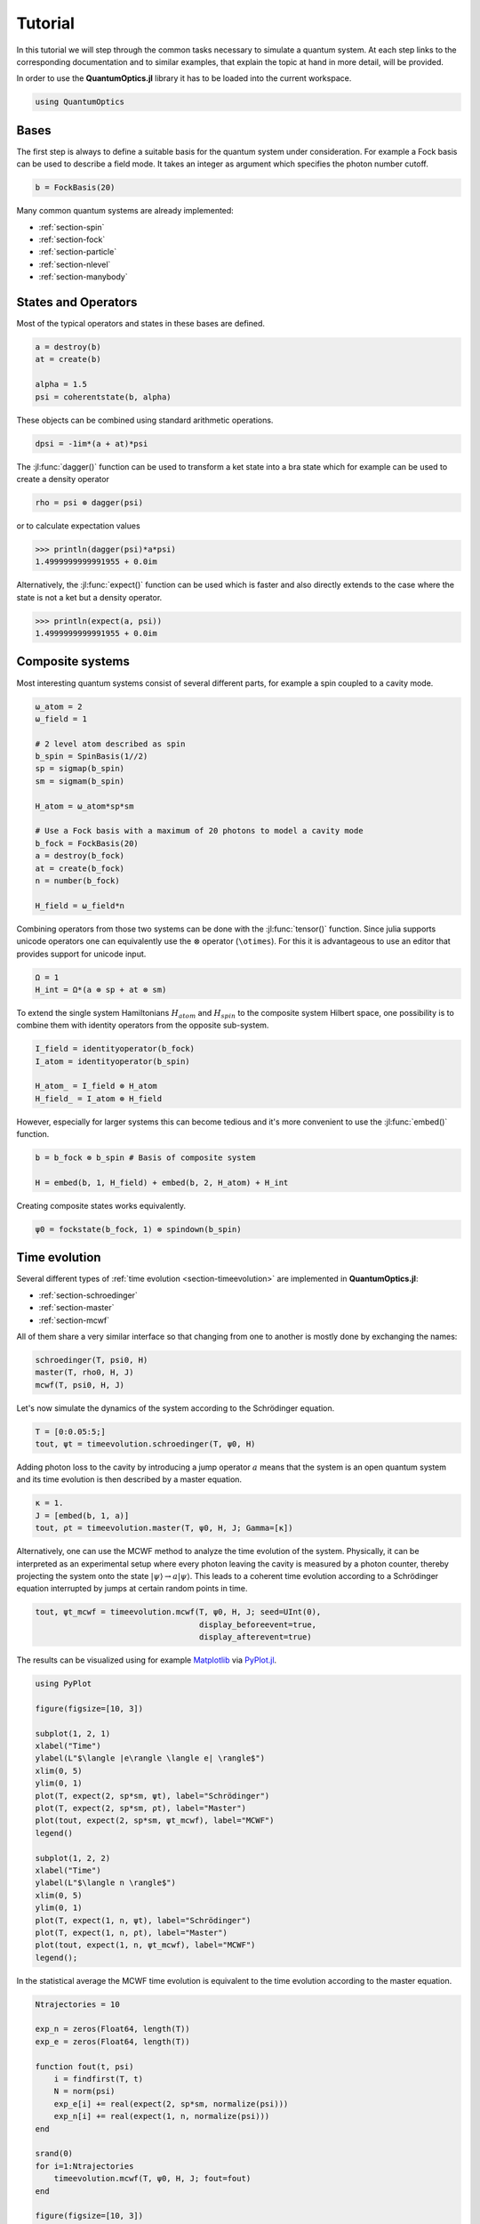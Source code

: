 .. _tutorial:

Tutorial
========

In this tutorial we will step through the common tasks necessary to simulate a quantum system. At each step links to the corresponding documentation and to similar examples, that explain the topic at hand in more detail, will be provided.

In order to use the **QuantumOptics.jl** library it has to be loaded into the current workspace.

.. code-block:: julia

    using QuantumOptics


Bases
-----

The first step is always to define a suitable basis for the quantum system under consideration. For example a Fock basis can be used to describe a field mode. It takes an integer as argument which specifies the photon number cutoff.

.. code-block:: julia

    b = FockBasis(20)

Many common quantum systems are already implemented:

* :ref:`section-spin`
* :ref:`section-fock`
* :ref:`section-particle`
* :ref:`section-nlevel`
* :ref:`section-manybody`


States and Operators
--------------------

Most of the typical operators and states in these bases are defined.

.. code-block:: julia

    a = destroy(b)
    at = create(b)

    alpha = 1.5
    psi = coherentstate(b, alpha)

These objects can be combined using standard arithmetic operations.

.. code-block:: julia

    dpsi = -1im*(a + at)*psi

The :jl:func:`dagger()` function can be used to transform a ket state into a bra state which for example can be used to create a density operator

.. code-block:: julia

    rho = psi ⊗ dagger(psi)

or to calculate expectation values

.. code-block:: julia

    >>> println(dagger(psi)*a*psi)
    1.4999999999991955 + 0.0im

Alternatively, the :jl:func:`expect()` function can be used which is faster and also directly extends to the case where the state is not a ket but a density operator.

.. code-block:: julia

    >>> println(expect(a, psi))
    1.4999999999991955 + 0.0im


Composite systems
-----------------

Most interesting quantum systems consist of several different parts, for example a spin coupled to a cavity mode.

.. code-block:: julia

    ω_atom = 2
    ω_field = 1

    # 2 level atom described as spin
    b_spin = SpinBasis(1//2)
    sp = sigmap(b_spin)
    sm = sigmam(b_spin)

    H_atom = ω_atom*sp*sm

    # Use a Fock basis with a maximum of 20 photons to model a cavity mode
    b_fock = FockBasis(20)
    a = destroy(b_fock)
    at = create(b_fock)
    n = number(b_fock)

    H_field = ω_field*n

Combining operators from those two systems can be done with the :jl:func:`tensor()` function. Since julia supports unicode operators one can equivalently use the :math:`\otimes` operator (``\otimes``). For this it is advantageous to use an editor that provides support for unicode input.

.. code-block:: julia

    Ω = 1
    H_int = Ω*(a ⊗ sp + at ⊗ sm)

To extend the single system Hamiltonians :math:`H_{atom}` and :math:`H_{spin}` to the composite system Hilbert space, one possibility is to combine them with identity operators from the opposite sub-system.

.. code-block:: julia

    I_field = identityoperator(b_fock)
    I_atom = identityoperator(b_spin)

    H_atom_ = I_field ⊗ H_atom
    H_field_ = I_atom ⊗ H_field

However, especially for larger systems this can become tedious and it's more convenient to use the :jl:func:`embed()` function.

.. code-block:: julia

    b = b_fock ⊗ b_spin # Basis of composite system

    H = embed(b, 1, H_field) + embed(b, 2, H_atom) + H_int

Creating composite states works equivalently.

.. code-block:: julia

    ψ0 = fockstate(b_fock, 1) ⊗ spindown(b_spin)

Time evolution
--------------

Several different types of :ref:`time evolution <section-timeevolution>` are implemented in **QuantumOptics.jl**:

* :ref:`section-schroedinger`
* :ref:`section-master`
* :ref:`section-mcwf`

All of them share a very similar interface so that changing from one to another is mostly done by exchanging the names:

.. code-block:: julia

    schroedinger(T, psi0, H)
    master(T, rho0, H, J)
    mcwf(T, psi0, H, J)

Let's now simulate the dynamics of the system according to the Schrödinger equation.

.. code-block:: julia

    T = [0:0.05:5;]
    tout, ψt = timeevolution.schroedinger(T, ψ0, H)

Adding photon loss to the cavity by introducing a jump operator :math:`a` means that the system is an open quantum system and its time evolution is then described by a master equation.

.. code-block:: julia

    κ = 1.
    J = [embed(b, 1, a)]
    tout, ρt = timeevolution.master(T, ψ0, H, J; Gamma=[κ])

Alternatively, one can use the MCWF method to analyze the time evolution of the system. Physically, it can be interpreted as an experimental setup where every photon leaving the cavity is measured by a photon counter, thereby projecting the system onto the state :math:`| \psi\rangle \rightarrow a |\psi\rangle`. This leads to a coherent time evolution according to a Schrödinger equation interrupted by jumps at certain random points in time.

.. code-block:: julia

    tout, ψt_mcwf = timeevolution.mcwf(T, ψ0, H, J; seed=UInt(0),
                                       display_beforeevent=true,
                                       display_afterevent=true)


The results can be visualized using for example `Matplotlib <matplotlib.org>`_ via `PyPlot.jl <https://github.com/JuliaPy/PyPlot.jl>`_.

.. code-block:: julia

    using PyPlot

    figure(figsize=[10, 3])

    subplot(1, 2, 1)
    xlabel("Time")
    ylabel(L"$\langle |e\rangle \langle e| \rangle$")
    xlim(0, 5)
    ylim(0, 1)
    plot(T, expect(2, sp*sm, ψt), label="Schrödinger")
    plot(T, expect(2, sp*sm, ρt), label="Master")
    plot(tout, expect(2, sp*sm, ψt_mcwf), label="MCWF")
    legend()

    subplot(1, 2, 2)
    xlabel("Time")
    ylabel(L"$\langle n \rangle$")
    xlim(0, 5)
    ylim(0, 1)
    plot(T, expect(1, n, ψt), label="Schrödinger")
    plot(T, expect(1, n, ρt), label="Master")
    plot(tout, expect(1, n, ψt_mcwf), label="MCWF")
    legend();

.. image:: _tutorial_files/_tutorial_34_0.png


In the statistical average the MCWF time evolution is equivalent to the
time evolution according to the master equation.

.. code-block:: julia

    Ntrajectories = 10

    exp_n = zeros(Float64, length(T))
    exp_e = zeros(Float64, length(T))

    function fout(t, psi)
        i = findfirst(T, t)
        N = norm(psi)
        exp_e[i] += real(expect(2, sp*sm, normalize(psi)))
        exp_n[i] += real(expect(1, n, normalize(psi)))
    end

    srand(0)
    for i=1:Ntrajectories
        timeevolution.mcwf(T, ψ0, H, J; fout=fout)
    end

    figure(figsize=[10, 3])

    subplot(1, 2, 1)
    xlabel("Time")
    ylabel(L"$\langle |e\rangle \langle e| \rangle$")
    plot(T, expect(2, sp*sm, ρt), label="Master")
    plot(T, exp_e/Ntrajectories, label=L"$\langle \mathrm{MCWF} \rangle$")
    legend()

    subplot(1, 2, 2)
    xlabel("Time")
    ylabel(L"$\langle n \rangle$")
    plot(T, expect(1, n, ρt), label="Master")
    plot(T, exp_n/Ntrajectories, label=L"$\langle \mathrm{MCWF} \rangle$")
    legend();

.. image:: _tutorial_files/_tutorial_36_0.png

